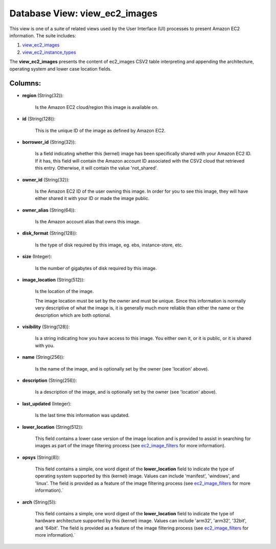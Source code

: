 .. File generated by /opt/cloudscheduler/utilities/schema_doc - DO NOT EDIT
..
.. To modify the contents of this file:
..   1. edit the template file ".../cloudscheduler/docs/schema_doc/views/view_ec2_images.yaml"
..   2. run the utility ".../cloudscheduler/utilities/schema_doc"
..

Database View: view_ec2_images
==============================

.. _view_ec2_images: https://cloudscheduler.readthedocs.io/en/latest/_architecture/_data_services/_database/_views/view_ec2_images.html

.. _view_ec2_instance_types: https://cloudscheduler.readthedocs.io/en/latest/_architecture/_data_services/_database/_views/view_ec2_instance_types.html

This view is one of a suite of related views used by
the User Interface (UI) processes to present Amazon EC2 information. The suite
includes:

#. view_ec2_images_

#. view_ec2_instance_types_

The **view_ec2_images** presents the content of ec2_images CSV2 table interpreting and appending
the architecture, operating system and lower case location fields.


Columns:
^^^^^^^^

* **region** (String(32)):

      Is the Amazon EC2 cloud/region this image is available on.

* **id** (String(128)):

      This is the unique ID of the image as defined by Amazon
      EC2.

* **borrower_id** (String(32)):

      Is a field indicating whether this (kernel) image has been specifically shared
      with your Amazon EC2 ID. If it has, this field will contain
      the Amazon account ID associated with the CSV2 cloud that retrieved this
      entry. Otherwise, it will contain the value 'not_shared'.

* **owner_id** (String(32)):

      Is the Amazon EC2 ID of the user owning this image. In
      order for you to see this image, they will have either shared
      it with your ID or made the image public.

* **owner_alias** (String(64)):

      Is the Amazon account alias that owns this image.

* **disk_format** (String(128)):

      Is the type of disk required by this image, eg. ebs, instance-store,
      etc.

* **size** (Integer):

      Is the number of gigabytes of disk required by this image.

* **image_location** (String(512)):

      Is the location of the image.

      The image location must be set by the owner and must be
      unique. Since this information is normally very descriptive of what the image
      is, it is generally much more reliable than either the name or
      the description which are both optional.

* **visibility** (String(128)):

      Is a string indicating how you have access to this image. You
      either own it, or it is public, or it is shared with
      you.

* **name** (String(256)):

      Is the name of the image, and is optionally set by the
      owner (see 'location' above).

* **description** (String(256)):

      Is a description of the image, and is optionally set by the
      owner (see 'location' above).

* **last_updated** (Integer):

      Is the last time this information was updated.

* **lower_location** (String(512)):

      This field contains a lower case version of the image location and
      is provided to assist in searching for images as part of the
      image filtering process (see ec2_image_filters_ for more information).

      .. _ec2_image_filters: https://cloudscheduler.readthedocs.io/en/latest/_architecture/_data_services/_database/_tables/ec2_image_filters.html

* **opsys** (String(8)):

      This field contains a simple, one word digest of the **lower_location** field
      to indicate the type of operating system supported by this (kernel) image.
      Values can include 'manifest', 'windows', and 'linux'. The field is provided as
      a feature of the image filtering process (see ec2_image_filters_ for more information).`

      .. _ec2_image_filters: https://cloudscheduler.readthedocs.io/en/latest/_architecture/_data_services/_database/_tables/ec2_image_filters.html

* **arch** (String(5)):

      This field contains a simple, one word digest of the **lower_location** field
      to indicate the type of hardware architecture supported by this (kernel) image.
      Values can include 'arm32', 'arm32', '32bit', and '64bit'. The field is provided
      as a feature of the image filtering process (see ec2_image_filters_ for more
      information).`

      .. _ec2_image_filters: https://cloudscheduler.readthedocs.io/en/latest/_architecture/_data_services/_database/_tables/ec2_image_filters.html

